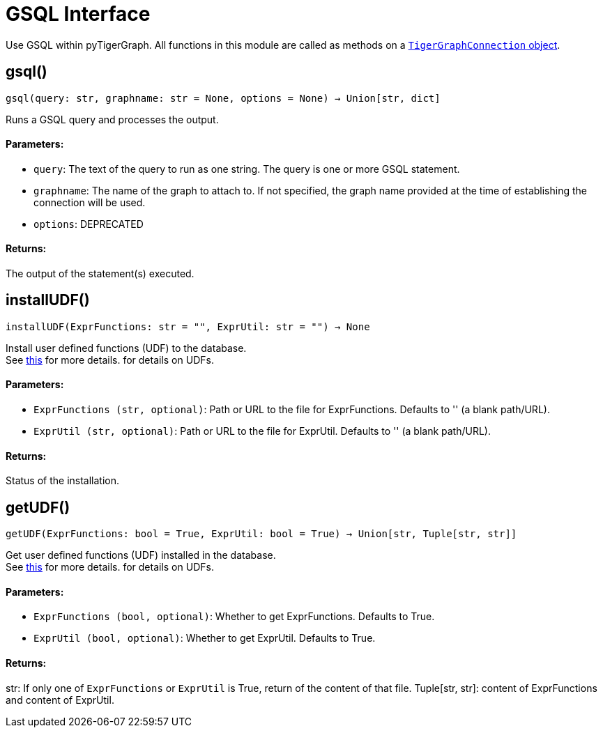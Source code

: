 = GSQL Interface


Use GSQL within pyTigerGraph.
All functions in this module are called as methods on a link:https://docs.tigergraph.com/pytigergraph/current/core-functions/base[`TigerGraphConnection` object].

== gsql()
`gsql(query: str, graphname: str = None, options = None) -> Union[str, dict]`

Runs a GSQL query and processes the output.

[discrete]
==== Parameters:
* `query`: The text of the query to run as one string. The query is one or more GSQL statement.
* `graphname`: The name of the graph to attach to. If not specified, the graph name provided at the
time of establishing the connection will be used.
* `options`: DEPRECATED

[discrete]
==== Returns:
The output of the statement(s) executed.


== installUDF()
`installUDF(ExprFunctions: str = "", ExprUtil: str = "") -> None`

Install user defined functions (UDF) to the database.
 +
See https://docs.tigergraph.com/gsql-ref/current/querying/func/query-user-defined-functions[this] for more details. for details on UDFs.

[discrete]
==== Parameters:
* `ExprFunctions (str, optional)`: Path or URL to the file for ExprFunctions. Defaults to '' (a blank path/URL).
* `ExprUtil (str, optional)`: Path or URL to the file for ExprUtil. Defaults to '' (a blank path/URL).

[discrete]
==== Returns:
Status of the installation.


== getUDF()
`getUDF(ExprFunctions: bool = True, ExprUtil: bool = True) -> Union[str, Tuple[str, str]]`

Get user defined functions (UDF) installed in the database.
 +
See https://docs.tigergraph.com/gsql-ref/current/querying/func/query-user-defined-functions[this] for more details. for details on UDFs.

[discrete]
==== Parameters:
* `ExprFunctions (bool, optional)`: Whether to get ExprFunctions. Defaults to True.
* `ExprUtil (bool, optional)`: Whether to get ExprUtil. Defaults to True.

[discrete]
==== Returns:
str: If only one of `ExprFunctions` or `ExprUtil` is True, return of the content of that file.
Tuple[str, str]: content of ExprFunctions and content of ExprUtil.


